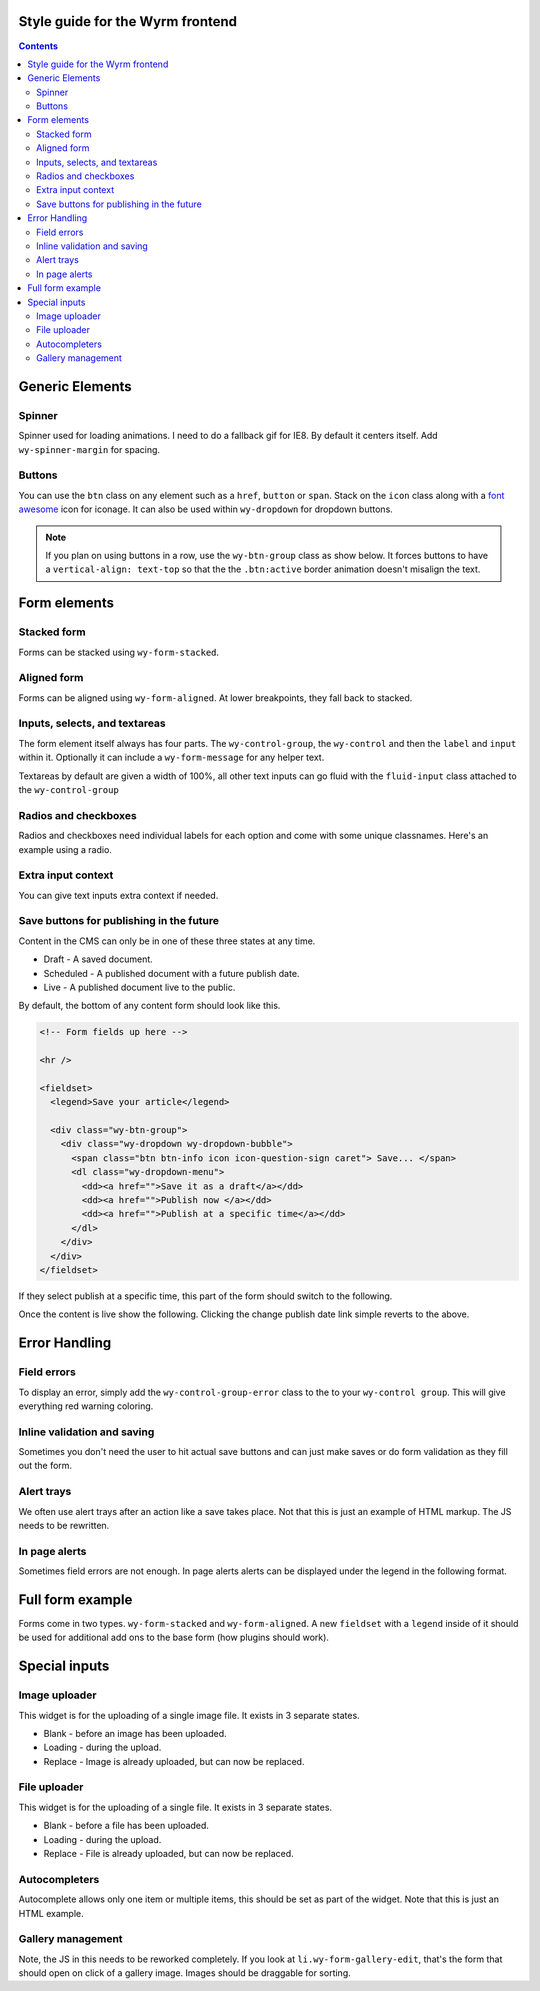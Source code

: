 *********************************
Style guide for the Wyrm frontend
*********************************


.. contents::

..
..
..
..
..
..
..
..
..

****************
Generic Elements
****************

Spinner
=======

Spinner used for loading animations. I need to do a fallback gif for IE8. By default it centers itself. Add ``wy-spinner-margin`` for spacing.

.. raw:: html

    <div class="codeblock-example">
      <div class="wy-spinner  wy-spinner-large"></div>
      <div class="wy-spinner"></div>
      <div class="wy-spinner wy-spinner-small wy-spinner-margin"></div>
      <p><div class="wy-spinner wy-spinner-small wy-spinner-inline"></div> An inline spinner in some text.</p>
      <a href="" class="btn icon icon-check-sign"> In a button <div class="wy-spinner wy-spinner-small"></div></a>
    </div>

.. code-block:: html
    :linenos:

    <div class="wy-spinner wy-spinner-large"></div>
    <div class="wy-spinner"></div>
    <div class="wy-spinner wy-spinner-small wy-spinner-margin"></div>
    <p><div class="wy-spinner wy-spinner-small wy-spinner-inline"></div> An inline spinner in some text.</p>
    <a href="" class="btn icon icon-check-sign"> In a button <div class="wy-spinner"></div></a>

..
..
..
..
..
..
..
..
..

Buttons
=======

You can use the ``btn`` class on any element such as a ``href``, ``button`` or ``span``. Stack on the ``icon`` class along with a `font awesome <http://fortawesome.github.io/Font-Awesome/icons/>`_ icon for iconage. It can also be used within ``wy-dropdown`` for dropdown buttons.

.. note::
    If you plan on using buttons in a row, use the ``wy-btn-group`` class as show below. It forces buttons to have a ``vertical-align: text-top`` so that the the ``.btn:active`` border animation doesn't misalign the text.

.. raw:: html

    <div class="codeblock-example">
      <div class="wy-btn-group">
        <a href="" class="btn">.btn</a>
        <button class="btn btn-info">.btn-info</button>
        <span href="" class="btn btn-neutral">.btn-neutral</span>
      </div>
      <div class="wy-btn-group">
        <a href="" class="btn btn-warning">.btn-warning</a>
        <a href="" class="btn btn-danger">.btn-danger</a>
        <a href="" class="btn btn-link">.btn-link</a>
      </div>
      <div class="wy-btn-group">
        <a href="" class="btn"><div class="wy-spinner"></div> Spinner</a>
        <a href="" class="btn icon icon-check-sign"> With icon</a>
        <a href="" class="btn btn-disabled">.btn-disabled</a>
      </div>
      <div class="wy-dropdown wy-dropdown-bubble">
        <a href="" class="btn btn-neutral caret">As a dropdown </a>
        <dl class="wy-dropdown-menu">
          <dd><a href="">Choice one</a></dd>
          <dd><a href="">Choice two</a></dd>
          <dd><a href="">Choice three</a></dd>
        </dl>
      </div>
    </div>

.. code-block:: html
    :linenos:

    <div class="wy-btn-group">
      <a href="" class="btn">.btn</a>
      <button class="btn btn-info">.btn-info</button>
      <span href="" class="btn btn-neutral">.btn-neutral</span>
    </div>
    <div class="wy-btn-group">
      <a href="" class="btn btn-warning">.btn-warning</a>
      <a href="" class="btn btn-danger">.btn-danger</a>
      <a href="" class="btn btn-link">.btn-link</a>
    </div>
    <div class="wy-btn-group">
      <a href="" class="btn"><div class="wy-spinner"></div> Spinner</a>
      <a href="" class="btn icon icon-check-sign"> With icon</a>
      <a href="" class="btn btn-disabled">.btn-disabled</a>
    </div>
    <div class="wy-dropdown wy-dropdown-bubble">
      <a href="" class="btn btn-neutral caret">As a dropdown </a>
      <dl class="wy-dropdown-menu">
        <dd><a href="">Choice one</a></dd>
        <dd><a href="">Choice two</a></dd>
        <dd><a href="">Choice three</a></dd>
      </dl>
    </div>

..
..
..
..
..
..
..
..
..

*************
Form elements
*************

Stacked form
============

Forms can be stacked using ``wy-form-stacked``.

.. raw:: html

    <div class="codeblock-example">
      <form class="wy-form-stacked">
        <fieldset>
          <legend>Stacked form</legend>

          <div class="wy-control-group">
            <label for="title">Title</label>
            <div class="wy-control">
              <input type="text" id="title" placeholder="title" />
              <!-- optional help message -->
              <span class="wy-form-message">Help goes here</span>
            </div>
          </div>

          <div class="wy-control-group">
            <label for="description">Description</label>
            <div class="wy-control">
              <textarea id="description" placeholder="something"></textarea>
              <!-- optional help message -->
              <span class="wy-form-message">Help goes here</span>
            </div>
          </div>

          <div class="wy-control-group">
            <label for="option-radio-example1">Choose one</label>
            <div class="wy-control">
              <label for="option-radiox" class="wy-radio">
                <input id="option-radiox" name="option-radio-example1" type="radio" value="">
                Option 1
              </label>
              <label for="option-radioy" class="wy-radio">
                <input id="option-radioy" name="option-radio-example1" type="radio" value="">
                Option 2
              </label>
              <!-- optional help message -->
              <span class="wy-form-message">Help goes here</span>
            </div>
          </div>

        </fieldset>
      </form>
    </div>

.. code-block:: html
    :linenos:

    <form class="wy-form-stacked">
      <!-- form contents here -->
    </form>

..
..
..
..
..
..
..
..
..

Aligned form
============

Forms can be aligned using ``wy-form-aligned``. At lower breakpoints, they fall back to stacked.

.. raw:: html

    <div class="codeblock-example">
      <form class="wy-form-aligned">
        <fieldset>
          <legend>Aligned form</legend>

          <div class="wy-control-group">
            <label for="title">Title</label>
            <div class="wy-control">
              <input type="text" id="title" placeholder="title" />
              <!-- optional help message -->
              <span class="wy-form-message">Help goes here</span>
            </div>
          </div>

          <div class="wy-control-group">
            <label for="description">Description</label>
            <div class="wy-control">
              <textarea id="description" placeholder="something"></textarea>
              <!-- optional help message -->
              <span class="wy-form-message">Help goes here</span>
            </div>
          </div>

          <div class="wy-control-group">
            <label for="option-radio-example1">Choose one</label>
            <div class="wy-control">
              <label for="option-radio1" class="wy-radio">
                <input id="option-radio1" name="option-radio-example1" type="radio" value="">
                Option 1
              </label>
              <label for="option-radio2" class="wy-radio">
                <input id="option-radio2" name="option-radio-example" type="radio" value="">
                Option 2
              </label>
              <!-- optional help message -->
              <span class="wy-form-message">Help goes here</span>
            </div>
          </div>
        </fieldset>
      </form>
    </div>

.. code-block:: html
    :linenos:

    <form class="wy-form-aligned">
      <!-- form contents here -->
    </form>
..
..
..
..
..
..
..
..
..

Inputs, selects, and textareas
==============================

The form element itself always has four parts. The ``wy-control-group``, the ``wy-control`` and then the ``label`` and ``input`` within it. Optionally it can include a ``wy-form-message`` for any helper text.

Textareas by default are given a width of 100%, all other text inputs can go fluid with the ``fluid-input`` class attached to the ``wy-control-group``

.. raw:: html

    <div class="codeblock-example">
      <form class="wy-form-stacked">
        <div class="wy-control-group">
          <label for="some-textfield">Some textfield</label>
          <div class="wy-control">
            <!-- Can be replaced with any kind of text based input, textarea, or select. -->
            <input type="text" id="some-textfield" placeholder="Enter your textfield" />
            <!-- optional help message -->
            <span class="wy-form-message">Help goes here</span>
          </div>
        </div>
        <div class="wy-control-group fluid-input">
          <label for="some-fluid-textfield">Some fluid textfield</label>
          <div class="wy-control">
            <!-- Can be replaced with any kind of text based input, textarea, select or button -->
            <input type="text" id="some-fluid-textfield" placeholder="Enter your textfield" />
            <!-- optional help message -->
            <span class="wy-form-message">Help goes here</span>
          </div>
        </div>
      </form>
    </div>

.. code-block:: html
    :linenos:

    <div class="wy-control-group">
      <label for="some-textfield">Some textfield</label>
      <div class="wy-control">
        <!-- Can be replaced with any kind of text based input, textarea, or select. -->
        <input type="text" id="some-textfield" placeholder="Enter your textfield" />
        <!-- optional help message -->
        <span class="wy-form-message">Help goes here</span>
      </div>
    </div>
    <div class="wy-control-group fluid-input">
      <label for="some-fluid-textfield">Some fluid textfield</label>
      <div class="wy-control">
        <!-- Can be replaced with any kind of text based input, textarea, select or button -->
        <input type="text" id="some-fluid-textfield" placeholder="Enter your textfield" />
        <!-- optional help message -->
        <span class="wy-form-message">Help goes here</span>
      </div>
    </div>

..
..
..
..
..
..
..
..
..

Radios and checkboxes
=====================

Radios and checkboxes need individual labels for each option and come with some unique classnames. Here's an example using a radio.

.. raw:: html

    <div class="codeblock-example">
      <div class="wy-control-group">
        <label for="choose">Choose one</label>
        <div class="wy-control">
          <label for="option-one" class="wy-radio">
            <input id="option-one" name="option-radio-example" type="radio" value="">
            Option 1
          </label>
          <label for="option-two" class="wy-radio">
            <input id="option-two" name="option-radio-example" type="radio" value="">
            Option 2
          </label>
          <!-- optional help message -->
          <span class="wy-form-message">Help goes here</span>
        </div>
      </div>
      <div class="wy-control-group">
        <label for="choose-again">Choose another</label>
        <div class="wy-control">
          <label for="option-x" class="wy-checkbox">
            <input id="option-x" name="option-radio-example" type="checkbox" value="">
            Option 1
          </label>
          <label for="option-y" class="wy-checkbox">
            <input id="option-y" name="option-radio-example" type="checkbox" value="">
            Option 2
          </label>
          <!-- optional help message -->
          <span class="wy-form-message">Help goes here</span>
        </div>
      </div>
    </div>

.. code-block:: html
    :linenos:

    <div class="wy-control-group">
      <label for="choose">Choose one</label>
      <div class="wy-control">
        <label for="option-one" class="wy-radio">
          <input id="option-one" name="option-radio-example" type="radio" value="">
          Option 1
        </label>
        <label for="option-two" class="wy-radio">
          <input id="option-two" name="option-radio-example" type="radio" value="">
          Option 2
        </label>
        <!-- optional help message -->
        <span class="wy-form-message">Help goes here</span>
      </div>
    </div>
    <div class="wy-control-group">
      <label for="choose-again">Choose another</label>
      <div class="wy-control">
        <label for="option-x" class="wy-checkbox">
          <input id="option-x" name="option-radio-example" type="checkbox" value="">
          Option 1
        </label>
        <label for="option-y" class="wy-checkbox">
          <input id="option-y" name="option-radio-example" type="checkbox" value="">
          Option 2
        </label>
        <!-- optional help message -->
        <span class="wy-form-message">Help goes here</span>
      </div>
    </div>


..
..
..
..
..
..
..
..
..

Extra input context
===================

You can give text inputs extra context if needed.

.. raw:: html

    <div class="codeblock-example">
      <form class="wy-form-stacked">
        <div class="wy-control-group">
          <label>Prefix</label>
          <div class="wy-control">
            <div class="wy-input-prefix">
              <span class="wy-input-context">http://www.sitename.com/</span><input type="text" id="right-label" placeholder="vanity-name-here">
            </div>
          </div>
        </div>
        <div class="wy-control-group">
          <label>Suffix</label>
          <div class="wy-control">
            <div class="wy-input-suffix">
              <input type="text" id="right-label" placeholder="username"><span class="wy-input-context">@gmail.com</span>
            </div>
          </div>
        </div>
      </form>
    </div>

.. code-block:: html
    :linenos:

    <div class="wy-control-group">
      <label>Prefix</label>
      <div class="wy-control">
        <div class="wy-input-prefix">
          <span class="wy-input-context">http://www.sitename.com/</span><input type="text" id="right-label" placeholder="vanity-name-here">
        </div>
      </div>
    </div>
    <div class="wy-control-group">
      <label>Suffix</label>
      <div class="wy-control">
        <div class="wy-input-suffix">
          <input type="text" id="right-label" placeholder="username"><span class="wy-input-context">@gmail.com</span>
        </div>
      </div>
    </div>


..
..
..
..
..
..
..
..
..

Save buttons for publishing in the future
=========================================

Content in the CMS can only be in one of these three states at any time.

* Draft - A saved document.
* Scheduled - A published document with a future publish date.
* Live - A published document live to the public.

By default, the bottom of any content form should look like this.

.. raw:: html

    <div class="codeblock-example">

      <hr />

      <fieldset>
        <legend>Save your article</legend>

        <div class="wy-btn-group">
          <div class="wy-dropdown wy-dropdown-bubble">
            <span class="btn btn-info icon icon-question-sign caret"> Save... </span>
            <dl class="wy-dropdown-menu">
              <dd><a href="">Save it as a draft</a></dd>
              <dd><a href="">Publish now </a></dd>
              <dd><a href="">Publish at a specific time</a></dd>
            </dl>
          </div>
        </div>
      </fieldset>

    </div>

.. code-block:: html

    <!-- Form fields up here -->

    <hr />

    <fieldset>
      <legend>Save your article</legend>

      <div class="wy-btn-group">
        <div class="wy-dropdown wy-dropdown-bubble">
          <span class="btn btn-info icon icon-question-sign caret"> Save... </span>
          <dl class="wy-dropdown-menu">
            <dd><a href="">Save it as a draft</a></dd>
            <dd><a href="">Publish now </a></dd>
            <dd><a href="">Publish at a specific time</a></dd>
          </dl>
        </div>
      </div>
    </fieldset>


If they select publish at a specific time, this part of the form should switch to the following.

.. raw:: html

    <div class="codeblock-example">

      <form class="wy-form-stacked">
        <hr />
        <fieldset>
          <legend>Schedule your article</legend>

          <p>Don't let anyone other than staff view this content until the scheduled date passes.</p>

          <div class="wy-control-group">
            <label for="right-label" >Publish date</label>
            <div class="wy-control">
              <div class="wy-input-prefix">
                <span class="wy-input-context"><i class="icon icon-calendar"></i></span><input type="datetime-local" value="2012-07-23T15:04">
              </div>
            </div>
          </div>

          <div class="wy-btn-group">
            <a href="" class="btn icon icon-ok-sign caret"> Publish on 07/23/2012 03:04PM</a>
            <a href="" class="btn btn-link">Save as a draft</a>
            <a href="" class="btn btn-link wy-text-danger">Delete</a>
          </div>
        </fieldset>
      </form>

    </div>

.. code-block:: html
    :linenos:

    <hr />

    <fieldset>
      <legend>Schedule your article</legend>

      <p>Don't let anyone other than staff view this content until the scheduled date passes.</p>

      <div class="wy-control-group">
        <label for="right-label" >Publish date</label>
        <div class="wy-control">
          <div class="wy-input-prefix">
            <span class="wy-input-context"><i class="icon icon-calendar"></i></span><input type="datetime-local" value="2012-07-23T15:04">
          </div>
        </div>
      </div>

      <div class="wy-btn-group">
        <a href="" class="btn icon icon-ok-sign caret"> Publish on 07/23/2012 03:04PM</a>
        <a href="" class="btn btn-link">Save as a draft</a>
      </div>
    </fieldset>



Once the content is live show the following. Clicking the change publish date link simple reverts to the above.

.. raw:: html

    <div class="codeblock-example">

      <hr />
      <fieldset>
        <legend>Save your changes</legend>

        <p>This article went live on your site on 07/23/2012  at 03:04PM. <a href="">Change publish date?</a></p>

        <div class="wy-btn-group">
          <a href="" class="btn icon icon-ok-sign caret"> Save</a>
          <a href="" class="btn btn-link wy-text-danger">Delete article</a>
        </div>
      </fieldset>

    </div>

.. code-block:: html
    :linenos:

    <hr />

    <fieldset>
      <legend>Save your changes</legend>

      <p>This article went live on your site on 07/23/2012  at 03:04PM. <a href="">Change publish date?</a></p>

      <div class="wy-btn-group">
        <a href="" class="btn icon icon-ok-sign caret"> Save</a>
        <a href="" class="btn btn-link wy-text-danger">Delete article</a>
      </div>
    </fieldset>


..
..
..
..
..
..
..
..

**************
Error Handling
**************

Field errors
============

To display an error, simply add the ``wy-control-group-error`` class to the to your ``wy-control group``. This will give everything red warning coloring.

.. raw:: html

    <div class="codeblock-example">
      <form class="wy-form-stacked">
        <div class="wy-control-group wy-control-group-error">
          <label for="some-textfield">Some textfield</label>
          <div class="wy-control">
            <input type="text" id="some-textfield" placeholder="Enter your textfield" />
            <!-- The same wy-form-message field should be used for the error -->
            <span class="wy-form-message">You idiot, you should have done X.</span>
          </div>
        </div>
      </form>
    </div>

.. code-block:: html
    :linenos:

    <div class="wy-control-group wy-control-group-error">
      <label for="some-textfield">Some textfield</label>
      <div class="wy-control">
        <input type="text" id="some-textfield" placeholder="Enter your textfield" />
        <!-- The same wy-form-message field should be used for the error -->
        <span class="wy-form-message">You idiot, you should have done X.</span>
      </div>
    </div>

..
..
..
..
..
..
..
..

Inline validation and saving
============================

Sometimes you don't need the user to hit actual save buttons and can just make saves or do form validation as they fill out the form.

.. raw:: html

    <div class="codeblock-example">
      <form class="wy-form-stacked">
        <div class="wy-control-group">
          <label>Success</label>
          <div class="wy-control">
            <div class="wy-inline-validate wy-inline-validate-success">
              <input type="text" id="right-label" placeholder="username"><span class="wy-input-context"> Success</span>
            </div>
          </div>
        </div>
        <div class="wy-control-group">
          <label>Info</label>
          <div class="wy-control">
            <div class="wy-inline-validate wy-inline-validate-info">
              <input type="text" id="right-label" placeholder="username"><span class="wy-input-context"> Info</span>
            </div>
          </div>
        </div>
        <div class="wy-control-group">
          <label>Warning</label>
          <div class="wy-control">
            <div class="wy-inline-validate wy-inline-validate-warning">
              <input type="text" id="right-label" placeholder="username"><span class="wy-input-context"> Warning</span>
            </div>
          </div>
        </div>
        <div class="wy-control-group">
          <label>Danger</label>
          <div class="wy-control">
            <div class="wy-inline-validate wy-inline-validate-danger">
              <input type="text" id="right-label" placeholder="username"><span class="wy-input-context"> Danger</span>
            </div>
          </div>
        </div>
      </form>
    </div>

.. code-block:: html
    :linenos:

    <div class="wy-control-group">
      <label>Success</label>
      <div class="wy-control">
        <div class="wy-inline-validate wy-inline-validate-success">
          <input type="text" id="right-label" placeholder="username"><span class="wy-input-context"> Success</span>
        </div>
      </div>
    </div>
    <div class="wy-control-group">
      <label>Info</label>
      <div class="wy-control">
        <div class="wy-inline-validate wy-inline-validate-info">
          <input type="text" id="right-label" placeholder="username"><span class="wy-input-context"> Info</span>
        </div>
      </div>
    </div>
    <div class="wy-control-group">
      <label>Warning</label>
      <div class="wy-control">
        <div class="wy-inline-validate wy-inline-validate-warning">
          <input type="text" id="right-label" placeholder="username"><span class="wy-input-context"> Warning</span>
        </div>
      </div>
    </div>
    <div class="wy-control-group">
      <label>Danger</label>
      <div class="wy-control">
        <div class="wy-inline-validate wy-inline-validate-danger">
          <input type="text" id="right-label" placeholder="username"><span class="wy-input-context"> Danger</span>
        </div>
      </div>
    </div>


..
..
..
..
..
..
..
..

Alert trays
===========

We often use alert trays after an action like a save takes place. Not that this is just an example of HTML markup. The JS needs to be rewritten.

.. raw:: html

    <div class="codeblock-example">
      <div class="wy-btn-group">
        <button class="btn" data-toggle="btn-tray-item-success">Click to toggle a success tray</button>
      </div>
    </div>

.. code-block:: html
    :linenos:

    <ul class="wy-tray-container">
      <li class="wy-tray-item-neutral"> Here is a neutral tray message</li>
      <li class="wy-tray-item-success"> Here is a success tray message</li>
      <li class="wy-tray-item-info"> Here is an info tray message</li>
      <li class="wy-tray-item-warning"> Here is a warning tray message</li>
      <li class="wy-tray-item-danger"> Here is a danger tray message</li>
    </ul>

..
..
..
..
..
..
..
..

In page alerts
==============

Sometimes field errors are not enough. In page alerts alerts can be displayed under the legend in the following format.

.. raw:: html

    <div class="codeblock-example">
      <form class="wy-form-stacked">
        <fieldset>
          <legend>Alert, alert!</legend>
          <!-- Here is the global error message -->
          <div class="wy-alert wy-alert-neutral">
            <p>.wy-alert.wy-alert-neutral for little notes you need sometimes.</p>
            <ul class="wy-plain-list-disc">
              <li>Sometimes you need a list here.</li>
              <li>Over here is the second.</li>
              <li>This be the third.</li>
            </ul>
          </div>

          <div class="wy-alert wy-alert-danger">
            <p>.wy-alert.wy-alert-danger for bad things that already happened.</p>
            <ul class="wy-plain-list-disc">
              <li>Sometimes you need a list here.</li>
              <li>Over here is the second.</li>
              <li>This be the third.</li>
            </ul>
          </div>

          <div class="wy-alert wy-alert-warning">
            <p>.wy-alert.wy-alert-warning for bad things that might happen if you continue.</p>
            <ul class="wy-plain-list-disc">
              <li>Sometimes you need a list here.</li>
              <li>Over here is the second.</li>
              <li>This be the third.</li>
            </ul>
          </div>

          <div class="wy-alert wy-alert-info">
            <p>.wy-alert.wy-alert-info for friendly advice.</p>
            <ul class="wy-plain-list-disc">
              <li>Sometimes you need a list here.</li>
              <li>Over here is the second.</li>
              <li>This be the third.</li>
            </ul>
          </div>
          <!-- Form contents go here-->
        </fieldset>
      </form>
    </div>

.. code-block:: html
    :linenos:

    <form class="wy-form-stacked">
      <fieldset>
        <legend>Alert, alert!</legend>
        <!-- Here is the global error message -->
        <div class="wy-alert wy-alert-neutral">
          <p>.wy-alert.wy-alert-neutral for little notes you need sometimes.</p>
          <ul class="wy-plain-list-disc">
            <li>Sometimes you need a list here.</li>
            <li>Over here is the second.</li>
            <li>This be the third.</li>
          </ul>
        </div>

        <div class="wy-alert wy-alert-danger">
          <p>.wy-alert.wy-alert-danger for bad things that already happened.</p>
          <ul class="wy-plain-list-disc">
            <li>Sometimes you need a list here.</li>
            <li>Over here is the second.</li>
            <li>This be the third.</li>
          </ul>
        </div>

        <div class="wy-alert wy-alert-warning">
          <p>.wy-alert.wy-alert-warning for bad things that might happen if you continue.</p>
          <ul class="wy-plain-list-disc">
            <li>Sometimes you need a list here.</li>
            <li>Over here is the second.</li>
            <li>This be the third.</li>
          </ul>
        </div>

        <div class="wy-alert wy-alert-info">
          <p>.wy-alert.wy-alert-info for friendly advice.</p>
          <ul class="wy-plain-list-disc">
            <li>Sometimes you need a list here.</li>
            <li>Over here is the second.</li>
            <li>This be the third.</li>
          </ul>
        </div>
        <!-- Form contents go here-->
      </fieldset>
    </form>

..
..
..
..
..
..
..
..

*****************
Full form example
*****************

Forms come in two types. ``wy-form-stacked`` and ``wy-form-aligned``. A new ``fieldset`` with a ``legend`` inside of it should be used for additional add ons to the base form (how plugins should work).

.. raw:: html

    <div class="codeblock-example">
      <form class="wy-form-stacked"> <!-- Can substitute wy-form-aligned if you wish-->
        <fieldset>
          <legend>Stacked form</legend>

          <div class="wy-control-group">
            <label for="title">Title</label>
            <div class="wy-control">
              <input type="text" id="title" placeholder="title" />
              <!-- optional help message -->
              <span class="wy-form-message">Help goes here</span>
            </div>
          </div>

          <div class="wy-control-group">
            <label for="description">Description</label>
            <div class="wy-control">
              <textarea id="description" placeholder="something"></textarea>
              <!-- optional help message -->
              <span class="wy-form-message">Help goes here</span>
            </div>
          </div>

        </fieldset>

        <!-- Every new fieldset after the first needs an hr -->
        <hr/>

        <fieldset>
          <legend>Additional fieldset</legend>

          <div class="wy-control-group">
            <label for="choose">Choose one</label>
            <div class="wy-control">
              <label for="option-a" class="wy-radio">
                <input id="option-a" name="option-radio-example" type="radio" value="">
                Option 1
              </label>
              <label for="option-b" class="wy-radio">
                <input id="option-b" name="option-radio-example" type="radio" value="">
                Option 2
              </label>
              <!-- optional help message -->
              <span class="wy-form-message">Help goes here</span>
            </div>
          </div>

        </fieldset>

        <hr/>

        <fieldset>
          <legend>Save your article</legend>

          <div class="wy-btn-group">
            <div class="wy-dropdown wy-dropdown-bubble">
              <span class="btn btn-info icon icon-question-sign caret"> Save... </span>
              <dl class="wy-dropdown-menu">
                <dd><a href="">Save it as a draft</a></dd>
                <dd><a href="">Publish now </a></dd>
                <dd><a href="">Publish at a specific time</a></dd>
              </dl>
            </div>
          </div>
        </fieldset>

      </form>
    </div>

.. code-block:: html
    :linenos:

    <form class="wy-form-stacked"> <!-- Can substitute wy-form-aligned if you wish-->
      <fieldset>
        <legend>Create an article</legend>

        <div class="wy-control-group">
          <label for="title">Title</label>
          <div class="wy-control">
            <input type="text" id="title" placeholder="title" />
            <!-- optional help message -->
            <span class="wy-form-message">Help goes here</span>
          </div>
        </div>

        <div class="wy-control-group">
          <label for="description">Description</label>
          <div class="wy-control">
            <textarea id="description" placeholder="something"></textarea>
            <!-- optional help message -->
            <span class="wy-form-message">Help goes here</span>
          </div>
        </div>

      </fieldset>

      <!-- Every new fieldset after the first needs an hr -->
      <hr/>

      <fieldset>
        <legend>Additional fieldset</legend>

        <div class="wy-control-group">
          <label for="choose">Choose one</label>
          <div class="wy-control">
            <label for="option-a" class="wy-radio">
              <input id="option-a" name="option-radio-example" type="radio" value="">
              Option 1
            </label>
            <label for="option-b" class="wy-radio">
              <input id="option-b" name="option-radio-example" type="radio" value="">
              Option 2
            </label>
            <!-- optional help message -->
            <span class="wy-form-message">Help goes here</span>
          </div>
        </div>

      </fieldset>

      <!-- Every new fieldset after the first needs an hr -->
      <hr/>

      <fieldset>
        <legend>Save your article</legend>

        <div class="wy-btn-group">
          <div class="wy-dropdown wy-dropdown-bubble">
            <span class="btn btn-info icon icon-question-sign caret"> Save... </span>
            <dl class="wy-dropdown-menu">
              <dd><a href="">Save it as a draft</a></dd>
              <dd><a href="">Publish now </a></dd>
              <dd><a href="">Publish at a specific time</a></dd>
            </dl>
          </div>
        </div>
      </fieldset>
    </form>

..
..
..
..
..
..
..
..

**************
Special inputs
**************

Image uploader
==============

This widget is for the uploading of a single image file. It exists in 3 separate states.


* Blank - before an image has been uploaded.
* Loading - during the upload.
* Replace - Image is already uploaded, but can now be replaced.

.. raw:: html

    <div class="codeblock-example">
      <form class="wy-form-stacked">
        <div class="wy-control-group">
          <label>Blank state</label>

          <div class="wy-form-control">
            <a class="wy-form-upload">
              <div class="wy-form-upload-content">
              <div class="image-drag">
                <i class="icon icon-picture wy-form-upload-icon"></i>
                <p>Drag or select image</p>
              </div>
              <div class="image-desktop">
                <i class="icon icon-desktop wy-form-upload-icon"></i>
                <p>Select from desktop</p>
              </div>
              <div class="wy-input-prefix"><span class="wy-input-context"><i class="icon icon-globe"></i></span><input type="text" placeholder=" Or paste URL" /></div>
              </div>
            </a>
          </div>
        </div>

        <div class="wy-control-group">
          <label>Drag state</label>

          <div class="wy-form-control">
            <a class="wy-form-upload wy-form-upload-drop">
              <div class="wy-form-upload-content">
              <div class="image-drop">
                <i class="icon icon-arrow-down wy-form-upload-icon"></i>
                <p>Drop files here</p>
              </div>
              <div class="wy-input-prefix"><span class="wy-input-context"><i class="icon icon-globe"></i></span><input type="text" disabled="true" placeholder=" Or paste URL" /></div>
              </div>
            </a>
          </div>
        </div>

        <div class="wy-control-group">
          <label>Loading state</label>

          <div class="wy-form-control">
            <a class="wy-form-upload">
              <div class="wy-form-upload-image">
                <img src="/static/img/trash/hm03.jpg" />
              </div>
              <div class="wy-form-upload-content">
                <div class="wy-spinner wy-spinner-margin"></div>
                <p>Uploading <span>92%</span></p>
              </div>
            </a>
          </div>
        </div>
        <div class="wy-control-group">
          <label>Replace state</label>

          <div class="wy-form-control">
            <a class="wy-form-upload">
              <div class="wy-form-upload-image">
                <img src="/static/img/trash/hm03.jpg" />
              </div>
              <div class="wy-form-upload-content">
              <div class="image-drag">
                <i class="icon icon-picture wy-form-upload-icon"></i>
                <p>Drag or select image</p>
              </div>
              <div class="image-desktop">
                <i class="icon icon-desktop wy-form-upload-icon"></i>
                <p>Select from desktop</p>
              </div>
              <div class="wy-input-prefix"><span class="wy-input-context"><i class="icon icon-globe"></i></span><input type="text" placeholder=" Or paste URL" /></div>
              </div>
            </a>
          </div>
        </div>
      </form>
    </div>

.. code-block:: html
    :linenos:

    <!--Note, this is just an example of the HTML. This needs JS to work.-->
    <div class="wy-control-group">
      <label>Blank state</label>
      <div class="wy-form-control">
        <a class="wy-form-upload">
          <div class="wy-form-upload-content">
          <div class="image-drag">
            <i class="icon icon-picture wy-form-upload-icon"></i>
            <p>Drag or select image</p>
          </div>
          <div class="image-desktop">
            <i class="icon icon-desktop wy-form-upload-icon"></i>
            <p>Select from desktop</p>
          </div>
          <div class="wy-input-prefix"><span class="wy-input-context"><i class="icon icon-globe"></i></span><input type="text" placeholder=" Or paste URL" /></div>
          </div>
        </a>
      </div>
    </div>

    <div class="wy-control-group">
      <label>Drag state</label>

      <div class="wy-form-control">
        <a class="wy-form-upload wy-form-upload-drop">
          <div class="wy-form-upload-content">
          <div class="image-drop">
            <i class="icon icon-arrow-down wy-form-upload-icon"></i>
            <p>Drop files here</p>
          </div>
          <div class="wy-input-prefix"><span class="wy-input-context"><i class="icon icon-globe"></i></span><input type="text" disabled="true" placeholder=" Or paste URL" /></div>
          </div>
        </a>
      </div>
    </div>

    <div class="wy-control-group">
      <label>Loading state</label>
      <div class="wy-form-control">
        <a class="wy-form-upload">
          <div class="wy-form-upload-image">
            <img src="/static/img/trash/hm03.jpg" />
          </div>
          <div class="wy-form-upload-content">
            <div class="wy-spinner wy-spinner-margin"></div>
            <p>Uploading <span>92%</span></p>
          </div>
        </a>
      </div>
    </div>

    <div class="wy-control-group">
      <label>Replace state</label>
      <div class="wy-form-control">
        <a class="wy-form-upload">
          <div class="wy-form-upload-image">
            <img src="/static/img/trash/hm03.jpg" />
          </div>
          <div class="wy-form-upload-content">
          <div class="image-drag">
            <i class="icon icon-picture wy-form-upload-icon"></i>
            <p>Drag or select image</p>
          </div>
          <div class="image-desktop">
            <i class="icon icon-desktop wy-form-upload-icon"></i>
            <p>Select from desktop</p>
          </div>
          <div class="wy-input-prefix"><span class="wy-input-context"><i class="icon icon-globe"></i></span><input type="text" placeholder=" Or paste URL" /></div>
          </div>
        </a>
      </div>
    </div>

..
..
..
..
..
..
..
..

File uploader
=============

This widget is for the uploading of a single file. It exists in 3 separate states.

* Blank - before a file has been uploaded.
* Loading - during the upload.
* Replace - File is already uploaded, but can now be replaced.

.. raw:: html

    <div class="codeblock-example">
      <form class="wy-form-stacked">
      <div class="wy-control-group">
        <label for="some-textfield">Podcast mp3 file</label>
        <div class="wy-control">
          <button class="btn btn-neutral icon icon-file"> Drag or select file to upload</button>
        </div>
      </div>
      <div class="wy-control-group">
        <label for="some-textfield">Podcast mp3 file</label>
        <div class="wy-control">
          <button class="btn btn-neutral"><div class="wy-spinner"></div> Uploading 92%</button> <button class="btn btn-link wy-text-neutral">filename.mp3</button>
        </div>
      </div>
      <div class="wy-control-group">
        <label for="some-textfield">Podcast mp3 file</label>
        <div class="wy-control">
          <button class="btn btn-neutral icon icon-file"> Drag or select file to replace</button> <button class="btn btn-link wy-text-neutral">filename.mp3 (5.2 MB)</button>
        </div>
      </div>
      </form>
    </div>

.. code-block:: html
    :linenos:

    <!--Note, this is just an example of the HTML. This needs JS to work.-->
    <div class="wy-control-group">
      <label for="some-textfield">Podcast mp3 file</label>
      <div class="wy-control">
        <button class="btn btn-neutral icon icon-file"> Drag or select file to upload</button>
      </div>
    </div>
    <div class="wy-control-group">
      <label for="some-textfield">Podcast mp3 file</label>
      <div class="wy-control">
        <button class="btn btn-neutral"><div class="wy-spinner"></div> Uploading 92%</button> <button class="btn btn-link wy-text-neutral">filename.mp3</button>
      </div>
    </div>
    <div class="wy-control-group">
      <label for="some-textfield">Podcast mp3 file</label>
      <div class="wy-control">
        <button class="btn btn-neutral icon icon-file"> Drag or select file to replace</button> <button class="btn btn-link wy-text-neutral">filename.mp3 (5.2 MB)</button>
      </div>
    </div>


..
..
..
..
..
..
..
..

Autocompleters
==============

Autocomplete allows only one item or multiple items, this should be set as part of the widget. Note that this is just an HTML example.

.. raw:: html

    <div class="codeblock-example">
      <form class="wy-form-stacked">
      <div class="wy-control-group">
        <label for="right-label" >Empty state</label>
        <div class="wy-control">
          <div class="wy-tag-input-group">
            <div class="wy-autocomplete-group">
              <label class="icon icon-search" for="search-example-1"></label> <input type="text" id="search-example-1" placeholder="Search users">
            </div>
          </div>
          <span class="wy-form-message">Example help text</span>
        </div>
      </div>

      <div class="wy-control-group">
        <label for="right-label" >One item allowed</label>
        <div class="wy-control">
          <div class="wy-tag-input-group">
            <span class="wy-tag">Dave Snider<a href="" class="wy-tag-remove"></a></span>
          </div>
          <span class="wy-form-message">User needs to close the above item before choosing a replacement.</span>
        </div>
      </div>

      <div class="wy-control-group">
        <label for="right-label" >Multiple items allowed</label>
        <div class="wy-control">
          <div class="wy-tag-input-group">
            <span class="wy-tag">Dave Snider<a href="" class="wy-tag-remove"></a></span>
            <span class="wy-tag">Andy McCurdy<a href="" class="wy-tag-remove"></a></span>
            <span class="wy-tag">Mike Horn<a href="" class="wy-tag-remove"></a></span>
            <div class="wy-autocomplete-group">
              <label class="icon icon-search" for="search-example-2"></label> <input type="text" id="search-example-2" placeholder="Search users">
              <div class="wy-autocomplete-dropdown">
                <ul>
                  <li class="on">
                    <img src="/static/img/trash/user1.jpg" />
                    Dave snider
                  </li>
                  <li>
                    <img src="/static/img/trash/user2.jpg" />
                    Andy McCurdy
                  </li>
                  <li>
                    <img src="/static/img/trash/user3.jpg" />
                    Mike Horn
                  </li>
                </ul>
              </div>
            </div>
          </div>
          <span class="wy-form-message">Autocomplete for authors. Adds yourself by default on new form.</span>
        </div>
      </div>
      </form>
    </div>

.. code-block:: html
    :linenos:

    <!--Initial, default, empty state-->
    <div class="wy-control-group">
      <label for="right-label" >Empty state</label>
      <div class="wy-control">
        <div class="wy-tag-input-group">
          <div class="wy-autocomplete-group">
            <label class="icon icon-search" for="search-example-1"></label> <input type="text" id="search-example-1" placeholder="Search users">
          </div>
        </div>
        <span class="wy-form-message">Example help text</span>
      </div>
    </div>

    <!--When only one item is allowed-->
    <div class="wy-control-group">
      <label for="right-label" >One item allowed</label>
      <div class="wy-control">
        <div class="wy-tag-input-group">
          <span class="wy-tag">Dave Snider<a href="" class="wy-tag-remove"></a></span>
        </div>
        <span class="wy-form-message">User needs to close the above item before choosing a replacement.</span>
      </div>
    </div>

    <!--When multiple items are allowed-->
    <div class="wy-control-group">
      <label for="right-label" >Multiple items allowed</label>
      <div class="wy-control">
        <div class="wy-tag-input-group">
          <span class="wy-tag">Dave Snider<a href="" class="wy-tag-remove"></a></span>
          <span class="wy-tag">Andy McCurdy<a href="" class="wy-tag-remove"></a></span>
          <span class="wy-tag">Mike Horn<a href="" class="wy-tag-remove"></a></span>
          <div class="wy-autocomplete-group">
            <label class="icon icon-search" for="search-example-2"></label> <input type="text" id="search-example-2" placeholder="Search users">
            <div class="wy-autocomplete-dropdown">
              <ul>
                <li class="on">
                  <img src="/static/img/trash/user1.jpg" />
                  Dave snider
                </li>
                <li>
                  <img src="/static/img/trash/user2.jpg" />
                  Andy McCurdy
                </li>
                <li>
                  <img src="/static/img/trash/user3.jpg" />
                  Mike Horn
                </li>
              </ul>
            </div>
          </div>
        </div>
        <span class="wy-form-message">Autocomplete for authors. Adds yourself by default on new form.</span>
      </div>
    </div>

..
..
..
..
..
..
..
..

Gallery management
==================

Note, the JS in this needs to be reworked completely. If you look at ``li.wy-form-gallery-edit``, that's the form that should open on
click of a gallery image. Images should be draggable for sorting.

.. raw:: html

    <div class="codeblock-example">
    <form class="wy-form-stacked">
    <legend>Gallery images</legend>

    <div class="wy-control-group">
      <label>Add images</label>
      <div class="wy-control">
        <div class="wy-form-upload  wy-form-upload-big">
          <div class="wy-form-upload-content">
          <div class="image-drag">
            <i class="icon icon-picture wy-form-upload-icon"></i>
            <p>Drag images from your computer to here. Select as many as you want.</p>
          </div>
          <div class="image-desktop">
            <i class="icon icon-desktop wy-form-upload-icon"></i>
            <p>Select images from your computer. Select as many as you want.</p>
          </div>
          <div class="wy-input-prefix"><span class="wy-input-context"><i class="icon icon-globe"></i></span><input type="text" placeholder=" Or paste URLs" /></div>
          </div>
        </div>
      </div>
    </div>

    <div class="wy-form-control">
      <label>Click to edit, drag to sort</label>
      <div class="wy-control">
        <ul class="wy-form-gallery-manage">
          <li><a href="#edit-image"><img src="/static/img/trash/hm01.jpg" data-toggle="tooltip" data-placement="top" title="Click to edit, drag to sort." /></a></li>
          <li><a href="#edit-image"><img src="/static/img/trash/hm02.jpg" data-toggle="tooltip" data-placement="top" title="Click to edit, drag to sort." /></a></li>
          <li><a href="#edit-image"><img src="/static/img/trash/hm03.jpg" data-toggle="tooltip" data-placement="top" title="Click to edit, drag to sort." /></a></li>
          <li><a href="#edit-image"><img src="/static/img/trash/hm04.jpg" data-toggle="tooltip" data-placement="top" title="Click to edit, drag to sort." /></a></li>
          <li><a href="#edit-image"><img src="/static/img/trash/hm01.jpg" data-toggle="tooltip" data-placement="top" title="Click to edit, drag to sort." /></a></li>
          <li><a href="#edit-image"><img src="/static/img/trash/hm02.jpg" data-toggle="tooltip" data-placement="top" title="Click to edit, drag to sort." /></a></li>
          <li><a href="#edit-image"><img src="/static/img/trash/hm03.jpg" data-toggle="tooltip" data-placement="top" title="Click to edit, drag to sort." /></a></li>
          <li><a href="#edit-image"><img src="/static/img/trash/hm04.jpg" data-toggle="tooltip" data-placement="top" title="Click to edit, drag to sort." /></a></li>
          <li><a href="#edit-image"><img src="/static/img/trash/hm01.jpg" data-toggle="tooltip" data-placement="top" title="Click to edit, drag to sort." /></a></li>
          <li><a href="#edit-image"><img src="/static/img/trash/hm02.jpg" data-toggle="tooltip" data-placement="top" title="Click to edit, drag to sort." /></a></li>
          <li class="wy-form-gallery-edit">
            <div class="arrow"><a name="edit-image"></a></div>
            <legend>Edit image</legend>

            <div class="wy-control-group">
              <label>Blank state</label>

              <div class="wy-form-control">
                <a class="wy-form-upload">
                  <div class="wy-form-upload-content">
                  <div class="image-drag">
                    <i class="icon icon-picture wy-form-upload-icon"></i>
                    <p>Drag or select image</p>
                  </div>
                  <div class="image-desktop">
                    <i class="icon icon-desktop wy-form-upload-icon"></i>
                    <p>Select from desktop</p>
                  </div>
                  <div class="wy-input-prefix"><span class="wy-input-context"><i class="icon icon-globe"></i></span><input type="text" placeholder=" Or paste URL" /></div>
                  </div>
                </a>
              </div>
            </div>

            <div class="wy-control-group">
              <label for="right-label" >
                Title
              </label>
              <div class="wy-control">
                <input type="text" id="right-label" placeholder="Title">
              </div>
            </div>

            <div class="wy-control-group">
            <label for="right-label" >Short description</label>
            <div class="wy-control">
              <textarea></textarea>
            </div>
            </div>

            <div class="wy-btn-group">
            <button class="btn btn-info icon icon-ok-circle"> OK</button>
            </div>

          </li>
          <li><a href="#edit-image"><img src="/static/img/trash/hm03.jpg" data-toggle="tooltip" data-placement="top" title="Click to edit, drag to sort." /></a></li>
          <li><a href="#edit-image"><img src="/static/img/trash/hm04.jpg" data-toggle="tooltip" data-placement="top" title="Click to edit, drag to sort." /></a></li>
          <li><a href="#edit-image"><img src="/static/img/trash/hm01.jpg" data-toggle="tooltip" data-placement="top" title="Click to edit, drag to sort." /></a></li>
          <li><a href="#edit-image"><img src="/static/img/trash/hm02.jpg" data-toggle="tooltip" data-placement="top" title="Click to edit, drag to sort." /></a></li>
          <li><a href="#edit-image"><img src="/static/img/trash/hm03.jpg" data-toggle="tooltip" data-placement="top" title="Click to edit, drag to sort." /></a></li>
          <li><a href="#edit-image"><img src="/static/img/trash/hm04.jpg" data-toggle="tooltip" data-placement="top" title="Click to edit, drag to sort." /></a></li>
          <li><a href="#edit-image"><img src="/static/img/trash/hm01.jpg" data-toggle="tooltip" data-placement="top" title="Click to edit, drag to sort." /></a></li>
          <li><a href="#edit-image"><img src="/static/img/trash/hm02.jpg" data-toggle="tooltip" data-placement="top" title="Click to edit, drag to sort." /></a></li>
          <li><a href="#edit-image"><img src="/static/img/trash/hm03.jpg" data-toggle="tooltip" data-placement="top" title="Click to edit, drag to sort." /></a></li>
          <li><a href="#edit-image"><img src="/static/img/trash/hm04.jpg" data-toggle="tooltip" data-placement="top" title="Click to edit, drag to sort." /></a></li>
          <li><a href="#edit-image"><img src="/static/img/trash/hm01.jpg" data-toggle="tooltip" data-placement="top" title="Click to edit, drag to sort." /></a></li>
          <li><a href="#edit-image"><img src="/static/img/trash/hm02.jpg" data-toggle="tooltip" data-placement="top" title="Click to edit, drag to sort." /></a></li>
          <li><a href="#edit-image"><img src="/static/img/trash/hm03.jpg" data-toggle="tooltip" data-placement="top" title="Click to edit, drag to sort." /></a></li>
          <li><a href="#edit-image"><img src="/static/img/trash/hm04.jpg" data-toggle="tooltip" data-placement="top" title="Click to edit, drag to sort." /></a></li>
        </ul>
      </div>
      </form>
      </div>

.. code-block:: html
    :linenos:

    <legend>Gallery images</legend>

    <div class="wy-control-group">
      <label>Add images</label>
      <div class="wy-control">
        <div class="wy-form-upload  wy-form-upload-big">
          <div class="wy-form-upload-content">
          <div class="image-drag">
            <i class="icon icon-picture wy-form-upload-icon"></i>
            <p>Drag images from your computer to here. Select as many as you want.</p>
          </div>
          <div class="image-desktop">
            <i class="icon icon-desktop wy-form-upload-icon"></i>
            <p>Select images from your computer. Select as many as you want.</p>
          </div>
          <div class="wy-input-prefix"><span class="wy-input-context"><i class="icon icon-globe"></i></span><input type="text" placeholder=" Or paste URLs" /></div>
          </div>
        </div>
      </div>
    </div>

    <div class="wy-form-control">
      <label>Click to edit, drag to sort</label>
      <div class="wy-control">
        <ul class="wy-form-gallery-manage">
          <li><a href="#edit-image"><img src="/static/img/trash/hm01.jpg" data-toggle="tooltip" data-placement="top" title="Click to edit, drag to sort." /></a></li>
          <li><a href="#edit-image"><img src="/static/img/trash/hm02.jpg" data-toggle="tooltip" data-placement="top" title="Click to edit, drag to sort." /></a></li>
          <li><a href="#edit-image"><img src="/static/img/trash/hm03.jpg" data-toggle="tooltip" data-placement="top" title="Click to edit, drag to sort." /></a></li>
          <li><a href="#edit-image"><img src="/static/img/trash/hm04.jpg" data-toggle="tooltip" data-placement="top" title="Click to edit, drag to sort." /></a></li>
          <li><a href="#edit-image"><img src="/static/img/trash/hm01.jpg" data-toggle="tooltip" data-placement="top" title="Click to edit, drag to sort." /></a></li>
          <li><a href="#edit-image"><img src="/static/img/trash/hm02.jpg" data-toggle="tooltip" data-placement="top" title="Click to edit, drag to sort." /></a></li>
          <li><a href="#edit-image"><img src="/static/img/trash/hm03.jpg" data-toggle="tooltip" data-placement="top" title="Click to edit, drag to sort." /></a></li>
          <li><a href="#edit-image"><img src="/static/img/trash/hm04.jpg" data-toggle="tooltip" data-placement="top" title="Click to edit, drag to sort." /></a></li>
          <li><a href="#edit-image"><img src="/static/img/trash/hm01.jpg" data-toggle="tooltip" data-placement="top" title="Click to edit, drag to sort." /></a></li>
          <li><a href="#edit-image"><img src="/static/img/trash/hm02.jpg" data-toggle="tooltip" data-placement="top" title="Click to edit, drag to sort." /></a></li>
          <li class="wy-form-gallery-edit">
            <div class="arrow"><a name="edit-image"></a></div>
            <legend>Edit image</legend>

            <div class="wy-control-group">
              <label>Blank state</label>

              <div class="wy-form-control">
                <a class="wy-form-upload">
                  <div class="wy-form-upload-content">
                  <div class="image-drag">
                    <i class="icon icon-picture wy-form-upload-icon"></i>
                    <p>Drag or select image</p>
                  </div>
                  <div class="image-desktop">
                    <i class="icon icon-desktop wy-form-upload-icon"></i>
                    <p>Select from desktop</p>
                  </div>
                  <div class="wy-input-prefix"><span class="wy-input-context"><i class="icon icon-globe"></i></span><input type="text" placeholder=" Or paste URL" /></div>
                  </div>
                </a>
              </div>
            </div>

            <div class="wy-control-group">
              <label for="right-label" >
                Title
              </label>
              <div class="wy-control">
                <input type="text" id="right-label" placeholder="Title">
              </div>
            </div>

            <div class="wy-control-group">
            <label for="right-label" >Short description</label>
            <div class="wy-control">
              <textarea></textarea>
            </div>
            </div>

            <div class="wy-btn-group">
            <button class="btn btn-info icon icon-ok-circle"> OK</button>
            </div>

          </li>
          <li><a href="#edit-image"><img src="/static/img/trash/hm03.jpg" data-toggle="tooltip" data-placement="top" title="Click to edit, drag to sort." /></a></li>
          <li><a href="#edit-image"><img src="/static/img/trash/hm04.jpg" data-toggle="tooltip" data-placement="top" title="Click to edit, drag to sort." /></a></li>
          <li><a href="#edit-image"><img src="/static/img/trash/hm01.jpg" data-toggle="tooltip" data-placement="top" title="Click to edit, drag to sort." /></a></li>
          <li><a href="#edit-image"><img src="/static/img/trash/hm02.jpg" data-toggle="tooltip" data-placement="top" title="Click to edit, drag to sort." /></a></li>
          <li><a href="#edit-image"><img src="/static/img/trash/hm03.jpg" data-toggle="tooltip" data-placement="top" title="Click to edit, drag to sort." /></a></li>
          <li><a href="#edit-image"><img src="/static/img/trash/hm04.jpg" data-toggle="tooltip" data-placement="top" title="Click to edit, drag to sort." /></a></li>
          <li><a href="#edit-image"><img src="/static/img/trash/hm01.jpg" data-toggle="tooltip" data-placement="top" title="Click to edit, drag to sort." /></a></li>
          <li><a href="#edit-image"><img src="/static/img/trash/hm02.jpg" data-toggle="tooltip" data-placement="top" title="Click to edit, drag to sort." /></a></li>
          <li><a href="#edit-image"><img src="/static/img/trash/hm03.jpg" data-toggle="tooltip" data-placement="top" title="Click to edit, drag to sort." /></a></li>
          <li><a href="#edit-image"><img src="/static/img/trash/hm04.jpg" data-toggle="tooltip" data-placement="top" title="Click to edit, drag to sort." /></a></li>
          <li><a href="#edit-image"><img src="/static/img/trash/hm01.jpg" data-toggle="tooltip" data-placement="top" title="Click to edit, drag to sort." /></a></li>
          <li><a href="#edit-image"><img src="/static/img/trash/hm02.jpg" data-toggle="tooltip" data-placement="top" title="Click to edit, drag to sort." /></a></li>
          <li><a href="#edit-image"><img src="/static/img/trash/hm03.jpg" data-toggle="tooltip" data-placement="top" title="Click to edit, drag to sort." /></a></li>
          <li><a href="#edit-image"><img src="/static/img/trash/hm04.jpg" data-toggle="tooltip" data-placement="top" title="Click to edit, drag to sort." /></a></li>
        </ul>
      </div>


